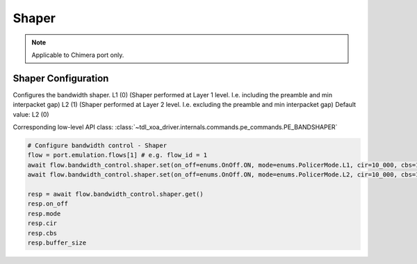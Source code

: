 Shaper
=============================

.. note::

    Applicable to Chimera port only.

Shaper Configuration
-----------------------
Configures the bandwidth shaper. L1 (0) (Shaper performed at Layer 1 level. I.e. including the preamble and min interpacket gap) L2 (1) (Shaper performed at Layer 2 level. I.e. excluding the preamble and min interpacket gap) Default value: L2 (0)

Corresponding low-level API class: :class:`~tdl_xoa_driver.internals.commands.pe_commands.PE_BANDSHAPER`

.. code-block:: python
    
    # Configure bandwidth control - Shaper
    flow = port.emulation.flows[1] # e.g. flow_id = 1
    await flow.bandwidth_control.shaper.set(on_off=enums.OnOff.ON, mode=enums.PolicerMode.L1, cir=10_000, cbs=1_000, buffer_size=1_000)
    await flow.bandwidth_control.shaper.set(on_off=enums.OnOff.ON, mode=enums.PolicerMode.L2, cir=10_000, cbs=1_000, buffer_size=1_000)

    resp = await flow.bandwidth_control.shaper.get()
    resp.on_off
    resp.mode
    resp.cir
    resp.cbs
    resp.buffer_size